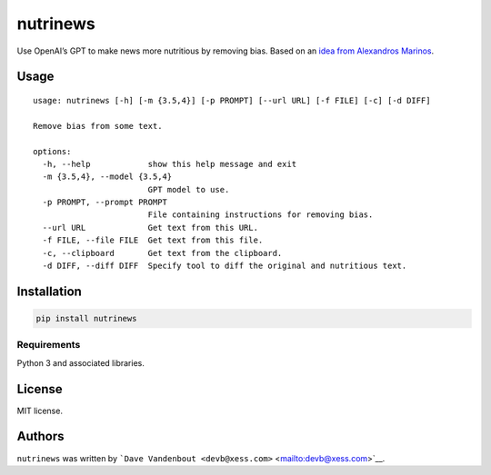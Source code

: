 nutrinews
=========

|latest PyPi version|

Use OpenAI’s GPT to make news more nutritious by removing bias. Based on
an `idea from Alexandros
Marinos <https://twitter.com/alexandrosM/status/1643291421582176256>`__.

Usage
-----

::

   usage: nutrinews [-h] [-m {3.5,4}] [-p PROMPT] [--url URL] [-f FILE] [-c] [-d DIFF]

   Remove bias from some text.

   options:
     -h, --help            show this help message and exit
     -m {3.5,4}, --model {3.5,4}
                           GPT model to use.
     -p PROMPT, --prompt PROMPT
                           File containing instructions for removing bias.
     --url URL             Get text from this URL.
     -f FILE, --file FILE  Get text from this file.
     -c, --clipboard       Get text from the clipboard.
     -d DIFF, --diff DIFF  Specify tool to diff the original and nutritious text.

Installation
------------

.. code:: bash

   pip install nutrinews

Requirements
~~~~~~~~~~~~

Python 3 and associated libraries.

License
-------

MIT license.

Authors
-------

``nutrinews`` was written by
```Dave Vandenbout <devb@xess.com>`` <mailto:devb@xess.com>`__.

.. |latest PyPi version| image:: https://img.shields.io/pypi/v/nutrinews.svg
   :target: https://pypi.python.org/pypi/nutrinews
